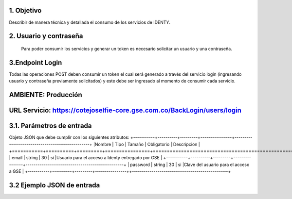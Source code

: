 
.. autosummary::
   :toctree: generated

1.	Objetivo
--------------------------

Describir de manera técnica y detallada el consumo de los servicios de IDENTY. 

2.	Usuario y contraseña
--------------------------

 Para poder consumir los servicios y generar un token es necesario solicitar un usuario y una contraseña. 
 
3.Endpoint Login
--------------------------

Todas las operaciones POST deben consumir un token el cual será generado a través del servicio login (ingresando usuario y contraseña previamente solicitados) y este debe ser ingresado al momento de consumir cada servicio.

AMBIENTE: Producción  
--------------------------
URL Servicio: https://cotejoselfie-core.gse.com.co/BackLogin/users/login
--------------------------

3.1.     Parámetros de entrada
--------------------------

Objeto JSON que debe cumplir con los siguientes atributos:
+-----------+----------+---------+----------------+--------------------------------------------------+
|Nombre     | Tipo     | Tamaño  |  Obligatorio   |  Descripcion                                     |
+===========+==========+=========+================+==================================================+
| email     |  string  |    30   |    si          |Usuario para el acceso a Identy entregado por GSE |
+-----------+----------+---------+----------------+--------------------------------------------------+
| password  |  string  |    30   |      si        |Clave del usuario para el acceso a GSE            |
+-----------+----------+---------+----------------++-------------------------------------------------+
   
3.2     Ejemplo JSON de entrada
--------------------------
.. image:: docs/img/Captura.png
   :width: 400px
   :height: 300px
   :alt: Ejemplo JSON de entrada